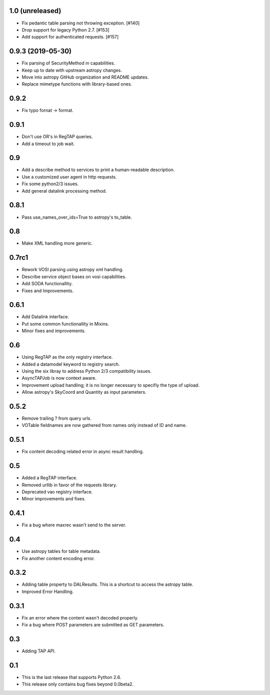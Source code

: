 1.0 (unreleased)
================

- Fix pedantic table parsing not throwing exception. [#140]

- Drop support for legacy Python 2.7. [#153]

- Add support for authenticated requests. [#157]

0.9.3 (2019-05-30)
==================

- Fix parsing of SecurityMethod in capabilities.

- Keep up to date with upstream astropy changes.

- Move into astropy GitHub organization and README updates.

- Replace mimetype functions with library-based ones.


0.9.2
=====

- Fix typo fornat -> format.


0.9.1
=====

- Don't use OR's in RegTAP queries.

- Add a timeout to job wait.


0.9
===

- Add a describe method to services to print a human-readable description.

- Use a customized user agent in http requests.

- Fix some python2/3 issues.

- Add general datalink processing method.


0.8.1
=====

- Pass use_names_over_ids=True to astropy's to_table.


0.8
===

- Make XML handling more generic.


0.7rc1
======

- Rework VOSI parsing using astropy xml handling.

- Describe service object bases on vosi capabilities.

- Add SODA functionallity.

- Fixes and Improvements.


0.6.1
=====

- Add Datalink interface.

- Put some common functionallity in Mixins.

- Minor fixes and improvements.


0.6
===

- Using RegTAP as the only registry interface.

- Added a datamodel keyword to registry search.

- Using the six libray to address Python 2/3 compatibility issues.

- AsyncTAPJob is now context aware.

- Improvement upload handling; it is no longer necessary to specifiy the type
  of upload.

- Allow astropy's SkyCoord and Quantity as input parameters.


0.5.2
=====

- Remove trailing ? from query urls.

- VOTable fieldnames are now gathered from names only instead of ID and name.


0.5.1
=====

- Fix content decoding related error in async result handling.

0.5
===

- Added a RegTAP interface.

- Removed urllib in favor of the requests library.

- Deprecated vao registry interface.

- Minor improvements and fixes.

0.4.1
=====

- Fix a bug where maxrec wasn't send to the server.


0.4
===

- Use astropy tables for table metadata.

- Fix another content encoding error.


0.3.2
=====

- Adding table property to DALResults. This is a shortcut to access the
  astropy table.

- Improved Error Handling.


0.3.1
=====

- Fix an error where the content wasn't decoded properly.

- Fix a bug where POST parameters are submitted as GET parameters.


0.3
===

- Adding TAP API.


0.1
===

- This is the last release that supports Python 2.6.

- This release only contains bug fixes beyond 0.0beta2.
